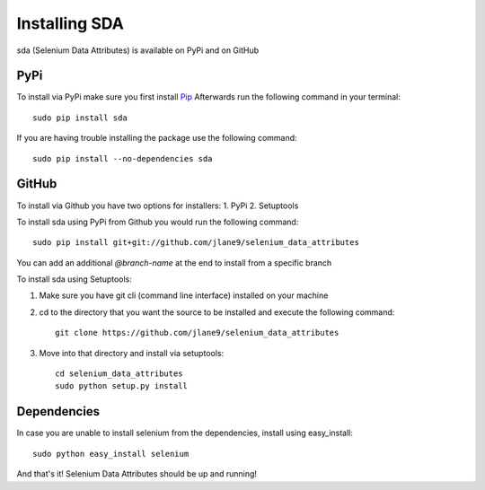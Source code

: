 Installing SDA
--------------

sda (Selenium Data Attributes) is available on PyPi and on GitHub

PyPi
^^^^

To install via PyPi make sure you first install `Pip <https://pip.pypa.io/en/stable/installing/>`_
Afterwards run the following command in your terminal::

    sudo pip install sda


If you are having trouble installing the package use the following command::

    sudo pip install --no-dependencies sda


GitHub
^^^^^^

To install via Github you have two options for installers:
1. PyPi
2. Setuptools

To install sda using PyPi from Github you would run the following command::

    sudo pip install git+git://github.com/jlane9/selenium_data_attributes

You can add an additional `@branch-name` at the end to install from a specific branch

To install sda using Setuptools:

1. Make sure you have git cli (command line interface) installed on your machine
2. cd to the directory that you want the source to be installed and execute the following command::

    git clone https://github.com/jlane9/selenium_data_attributes

3. Move into that directory and install via setuptools::

    cd selenium_data_attributes
    sudo python setup.py install

Dependencies
^^^^^^^^^^^^

In case you are unable to install selenium from the dependencies, install using easy_install::

    sudo python easy_install selenium

And that's it! Selenium Data Attributes should be up and running!